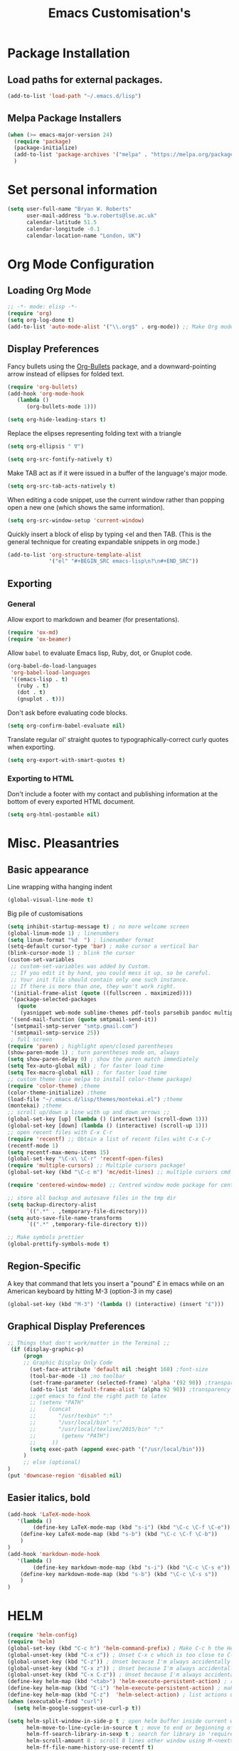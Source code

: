 #+TITLE: Emacs Customisation's

* Package Installation
** Load paths for external packages.
#+BEGIN_SRC emacs-lisp
(add-to-list 'load-path "~/.emacs.d/lisp")
#+END_SRC

** Melpa Package Installers
#+BEGIN_SRC emacs-lisp
 (when (>= emacs-major-version 24)
   (require 'package)
   (package-initialize)
   (add-to-list 'package-archives '("melpa" . "https://melpa.org/packages/"))
   )
#+END_SRC
   
* Set personal information
#+BEGIN_SRC emacs-lisp
  (setq user-full-name "Bryan W. Roberts"
        user-mail-address "b.w.roberts@lse.ac.uk"
        calendar-latitude 51.5
        calendar-longitude -0.1
        calendar-location-name "London, UK")
#+END_SRC

* Org Mode Configuration
** Loading Org Mode
#+BEGIN_SRC emacs-lisp
;; -*- mode: elisp -*-
(require 'org)
(setq org-log-done t)
(add-to-list 'auto-mode-alist '("\\.org$" . org-mode)) ;; Make Org mode work with files ending in .org
#+END_SRC

** Display Preferences

Fancy bullets using the [[https://github.com/sabof/org-bullets][Org-Bullets]] package, and a downward-pointing arrow instead of ellipses for folded text.

#+BEGIN_SRC emacs-lisp
(require 'org-bullets)
(add-hook 'org-mode-hook
   (lambda ()
      (org-bullets-mode 1)))

(setq org-hide-leading-stars t)
#+END_SRC

Replace the elipses representing folding text with a triangle

#+BEGIN_SRC emacs-lisp
(setq org-ellipsis " ∇")
#+END_SRC

#+BEGIN_SRC emacs-lisp
  (setq org-src-fontify-natively t)
#+END_SRC

Make TAB act as if it were issued in a buffer of the language's major mode.

#+BEGIN_SRC emacs-lisp
  (setq org-src-tab-acts-natively t)
#+END_SRC

When editing a code snippet, use the current window rather than popping open a
new one (which shows the same information).

#+BEGIN_SRC emacs-lisp
  (setq org-src-window-setup 'current-window)
#+END_SRC

Quickly insert a block of elisp by typing <el and then TAB. (This is the general technique for creating expandable snippets in org mode.)

#+BEGIN_SRC emacs-lisp
  (add-to-list 'org-structure-template-alist
               '("el" "#+BEGIN_SRC emacs-lisp\n?\n#+END_SRC"))
#+END_SRC

** Exporting

*** General

Allow export to markdown and beamer (for presentations).

#+BEGIN_SRC emacs-lisp
  (require 'ox-md)
  (require 'ox-beamer)
#+END_SRC

Allow =babel= to evaluate Emacs lisp, Ruby, dot, or Gnuplot code.

#+BEGIN_SRC emacs-lisp
  (org-babel-do-load-languages
   'org-babel-load-languages
   '((emacs-lisp . t)
     (ruby . t)
     (dot . t)
     (gnuplot . t)))
#+END_SRC

Don't ask before evaluating code blocks.

#+BEGIN_SRC emacs-lisp
  (setq org-confirm-babel-evaluate nil)
#+END_SRC

Translate regular ol' straight quotes to typographically-correct curly quotes
when exporting.

#+BEGIN_SRC emacs-lisp
  (setq org-export-with-smart-quotes t)
#+END_SRC

*** Exporting to HTML

Don't include a footer with my contact and publishing information at the bottom of every exported HTML document.

#+BEGIN_SRC emacs-lisp
  (setq org-html-postamble nil)
#+END_SRC

* Misc. Pleasantries
** Basic appearance

Line wrapping witha  hanging indent

#+BEGIN_SRC emacs-lisp
(global-visual-line-mode t)
#+END_SRC

Big pile of customisations

#+BEGIN_SRC emacs-lisp
(setq inhibit-startup-message t) ; no more welcome screen
(global-linum-mode 1) ; linenumbers
(setq linum-format "%d  ") ; linenumber format
(setq-default cursor-type 'bar) ; make cursor a vertical bar
(blink-cursor-mode 1) ; blink the cursor
(custom-set-variables
 ;; custom-set-variables was added by Custom.
 ;; If you edit it by hand, you could mess it up, so be careful.
 ;; Your init file should contain only one such instance.
 ;; If there is more than one, they won't work right.
 '(initial-frame-alist (quote ((fullscreen . maximized))))
 '(package-selected-packages
   (quote
    (yasnippet web-mode sublime-themes pdf-tools parsebib pandoc multiple-cursors helm dash csv-mode color-theme auctex-latexmk)))
 '(send-mail-function (quote smtpmail-send-it))
 '(smtpmail-smtp-server "smtp.gmail.com")
 '(smtpmail-smtp-service 25))
 ; full screen
(require 'paren) ; highlight open/closed parentheses
(show-paren-mode 1) ; turn parentheses mode on, always
(setq show-paren-delay 0) ; show the paren match immediately
(setq Tex-auto-global nil) ; for faster load time
(setq Tex-macro-global nil) ; for faster load time
;; custom theme (use melpa to install color-theme package)
(require 'color-theme) ;theme
(color-theme-initialize) ;theme
(load-file "~/.emacs.d/lisp/themes/montekai.el") ;theme
(montekai) ;theme
;; scroll up/down a line with up and down arrows ;;
(global-set-key [up] (lambda () (interactive) (scroll-down 1)))
(global-set-key [down] (lambda () (interactive) (scroll-up 1)))
;; open recent files with C-x C-r
(require 'recentf) ;; Obtain a list of recent files wiht C-x C-r
(recentf-mode 1)
(setq recentf-max-menu-items 15)
(global-set-key "\C-x\ \C-r" 'recentf-open-files)
(require 'multiple-cursors) ;; Multiple cursors package!
(global-set-key (kbd "\C-c m") 'mc/edit-lines) ;; multiple cursors cmd

(require 'centered-window-mode) ;; Centred window mode package for centering text

;; store all backup and autosave files in the tmp dir
(setq backup-directory-alist
      `((".*" . ,temporary-file-directory)))
(setq auto-save-file-name-transforms
      `((".*" ,temporary-file-directory t)))

;; Make symbols prettier
(global-prettify-symbols-mode t)
#+END_SRC

** Region-Specific

A key that command that lets you insert a "pound" £ in emacs while on an American keyboard by hitting M-3 (option-3 in my case)

#+BEGIN_SRC emacs-lisp
(global-set-key (kbd "M-3") '(lambda () (interactive) (insert "£")))
#+END_SRC

** Graphical Display Preferences
#+BEGIN_SRC emacs-lisp
;; Things that don't work/matter in the Terminal ;;
 (if (display-graphic-p)
     (progn
     ;; Graphic Display Only Code
       (set-face-attribute 'default nil :height 160) ;font-size
       (tool-bar-mode -1) ;no toolbar
       (set-frame-parameter (selected-frame) 'alpha '(92 90)) ;transparency
       (add-to-list 'default-frame-alist '(alpha 92 90)) ;transparency
       ;;get emacs to find the right path to latex
       ;; (setenv "PATH"
       ;;    (concat
       ;; 	    "/usr/texbin" ":"
       ;; 	    "/usr/local/bin" ":"
       ;; 	    "/usr/local/texlive/2015/bin" ":"
       ;; 	     (getenv "PATH")
       ;; 	  ))
       (setq exec-path (append exec-path '("/usr/local/bin")))
     )
     ;; else (optional)
)
(put 'downcase-region 'disabled nil)
#+END_SRC

** Easier italics, bold
#+BEGIN_SRC emacs-lisp
(add-hook 'LaTeX-mode-hook
   '(lambda ()
        (define-key LaTeX-mode-map (kbd "s-i") (kbd "\C-c \C-f \C-e"))
	(define-key LaTeX-mode-map (kbd "s-b") (kbd "\C-c \C-f \C-b"))
    )
)
(add-hook 'markdown-mode-hook
   '(lambda ()
        (define-key markdown-mode-map (kbd "s-i") (kbd "\C-c \C-s e"))
	(define-key markdown-mode-map (kbd "s-b") (kbd "\C-c \C-s s"))
    )
)
#+END_SRC

* HELM
#+BEGIN_SRC emacs-lisp
(require 'helm-config)
(require 'helm)
(global-set-key (kbd "C-c h") 'helm-command-prefix) ; Make C-c h the Helm command key
(global-unset-key (kbd "C-x c")) ; Unset C-x c which is too close to C-x C-c.
(global-unset-key (kbd "C-z")) ; Unset because I'm always accidentally minimizing and crashing emacs
(global-unset-key (kbd "C-x z")) ; Unset because I'm always accidentally minimizing and crashing emacs
(global-unset-key (kbd "C-x C-z")) ; Unset because I'm always accidentally minimizing and crashing emacs
(define-key helm-map (kbd "<tab>") 'helm-execute-persistent-action) ; rebind tab to run persistent action
(define-key helm-map (kbd "C-i") 'helm-execute-persistent-action) ; make TAB work in terminal
(define-key helm-map (kbd "C-z")  'helm-select-action) ; list actions using C-z
(when (executable-find "curl")
  (setq helm-google-suggest-use-curl-p t))

(setq helm-split-window-in-side-p t ; open helm buffer inside current window, not occupy whole other window
      helm-move-to-line-cycle-in-source t ; move to end or beginning of source when reaching top or bottom of source.
      helm-ff-search-library-in-sexp t ; search for library in 'require' and 'declare-function' sexp.
      helm-scroll-amount 8 ; scroll 8 lines other window using M-<next>/M-<prior>
      helm-ff-file-name-history-use-recentf t)
(helm-mode 1)
#+END_SRC

* Latex 
** AucTeX
#+BEGIN_SRC emacs-lisp
(setenv "PATH" "/usr/local/bin:/Library/TeX/texbin/:$PATH" t)
(setq TeX-auto-save t) ; auto save
(setq TeX-parse-self t) ; auto parse on load
(setq preview-auto-cache-preamble t) ; stop preview pestering
; (setq-default TeX-master nil)
(add-hook 'LaTeX-mode-hook 'visual-line-mode) ; Word wrapping
(add-hook 'LaTeX-mode-hook 'LaTeX-math-mode)
(add-hook 'LaTeX-mode-hook 'turn-on-reftex)
(setq reftex-plug-into-AUCTeX t)
(setq TeX-PDF-mode t) ; Compile as a PDF
(setq reftex-ref-macro-prompt nil) ; Disable annoying reference prompt screen
(setq reftex-default-bibliography '("/bwrtex/MasterBibliography.bib")) ; So Reftex finds my bib file
#+END_SRC
** Compiling
#+BEGIN_SRC emacs-lisp
;; latexmk - repeat compiling
(add-hook 'LaTeX-mode-hook (lambda ()
  (push
    '("latexmk" "latexmk -pdf %s" TeX-run-TeX nil t
      :help "Run latexmk on file")
    TeX-command-list)))
(add-hook 'TeX-mode-hook '(lambda () (setq TeX-command-default "latexmk")))

;; XeLaTeX
(add-hook 'LaTeX-mode-hook (lambda()
    (add-to-list 'TeX-command-list '("XeLaTeX" "%`xelatex%(mode)%' %t" TeX-run-TeX nil t))
))
#+END_SRC

** Skim PDF syncing
#+BEGIN_SRC emacs-lisp
;option -b highlights the current line in Skim; option -g opens Skim in the background  
(setq TeX-view-program-selection '((output-pdf "PDF Viewer")))
(setq TeX-view-program-list
     '(("PDF Viewer" "/Applications/Skim.app/Contents/SharedSupport/displayline -b %n %o %b")))
(server-start); start emacs in server mode so that skim can talk to it
#+END_SRC

* Flyspell  
Flyspell is a built-in spell checker for Emacs. It requires having ASpell installed, which you can get using homebrew:

- homebrew install aspell

To use Flyspell in Emacs, first run it in the buffer with =M-x flyspell-buffer=. Then hit =C-,= to scroll through errors. To fix an error, use =C-x $=.

We turn on Flyspell in the appropriate way (using =flyspell-prog-mode= for programming and markup languages) below. We set a key-binding that allows one to use =C-c C-;= to activate Helm's interactive spelling window.

#+BEGIN_SRC emacs-lisp
; Turn flyspell on for our various modes
(require 'flyspell)
(add-hook 'LaTeX-mode-hook 'flyspell-prog-mode)
(add-hook 'text-mode-hook 'flyspell-mode)
(add-hook 'org-mode-hook 'flyspell-mode)
(add-hook 'markdown-mode-hook 'flyspell-mode)
; Keybindings
(define-key flyspell-mode-map (kbd "C-c C-;") 'helm-flyspell-correct)
; Bug fix, to allow saving a word to custom dictionary without having to then start all over
(defun flyspell-buffer-after-pdict-save (&rest _)
  (flyspell-buffer))
(advice-add 'ispell-pdict-save :after #'flyspell-buffer-after-pdict-save)
; Change the colour of highlighted incorrect words
(custom-set-faces
 '(flyspell-incorrect ((((class color)) (:foreground "white" :background "red4" :underline t :weight bold))))
 '(flyspell-duplicate ((((class color)) (:foreground "white" :background "orchid4" :underline t :weight bold))))
 )
#+END_SRC

To get Flyspell to work well in web-mode, we need some code that tells Flyspell to skip the html tags, but still check text in the appropriate places, such as the 'text' between tags in =<p>text</p>=. I follow Chen Bin's strategy for this, [[http://blog.binchen.org/posts/effective-spell-check-in-emacs.html][described here]].

#+BEGIN_SRC emacs-lisp
;; {{ flyspell setup for web-mode
(defun web-mode-flyspell-verify ()
  (let* ((f (get-text-property (- (point) 1) 'face))
         rlt)
    (cond
     ;; Check the words with these font faces, possibly.
     ;; this *blacklist* will be tweaked in next condition
     ((not (memq f '(web-mode-html-attr-value-face
                     web-mode-html-tag-face
                     web-mode-html-attr-name-face
                     web-mode-constant-face
                     web-mode-doctype-face
                     web-mode-keyword-face
                     web-mode-comment-face ;; focus on get html label right
                     web-mode-function-name-face
                     web-mode-variable-name-face
                     web-mode-css-property-name-face
                     web-mode-css-selector-face
                     web-mode-css-color-face
                     web-mode-type-face
                     web-mode-block-control-face)))
      (setq rlt t))
     ;; check attribute value under certain conditions
     ((memq f '(web-mode-html-attr-value-face))
      (save-excursion
        (search-backward-regexp "=['\"]" (line-beginning-position) t)
        (backward-char)
        (setq rlt (string-match "^\\(value\\|class\\|ng[A-Za-z0-9-]*\\)$"
                                (thing-at-point 'symbol)))))
     ;; finalize the blacklist
     (t
      (setq rlt nil)))
    rlt))
(put 'web-mode 'flyspell-mode-predicate 'web-mode-flyspell-verify)
;; }}
(defvar flyspell-check-doublon t
  "Check doublon (double word) when calling `flyspell-highlight-incorrect-region'.")
 (make-variable-buffer-local 'flyspell-check-doublon)

(defadvice flyspell-highlight-incorrect-region (around flyspell-highlight-incorrect-region-hack activate)
  (if (or flyspell-check-doublon (not (eq 'doublon (ad-get-arg 2))))
      ad-do-it))

(defun web-mode-hook-setup ()
  (flyspell-mode 1)
  (setq flyspell-check-doublon nil))

(add-hook 'web-mode-hook 'web-mode-hook-setup)

#+END_SRC

* Yasnippet
#+BEGIN_SRC emacs-lisp
(add-to-list 'load-path "~/.emacs.d/elpa/yasnippet-0.8.0")
(require 'yasnippet)
(yas-global-mode 1)
;; key bindings
(global-set-key "\M-s\M-s" 'yas-insert-snippet) 
#+END_SRC

* Markdown
#+BEGIN_SRC emacs-lisp
;; Requires installing markdown. Just run in the shell:
;; brew install markdown
(autoload 'markdown-mode "markdown-mode"
   "Major mode for editing Markdown files" t)
(add-to-list 'auto-mode-alist '("\\.txt\\'" . markdown-mode))
(add-to-list 'auto-mode-alist '("\\.markdown\\'" . markdown-mode))
(add-to-list 'auto-mode-alist '("\\.md\\'" . markdown-mode))
(add-hook 'markdown-mode-hook 'visual-line-mode) ; line wrapping

;; Markdown rendering - better font-sizes
(custom-set-faces
 ;; custom-set-faces was added by Custom.
 ;; If you edit it by hand, you could mess it up, so be careful.
 ;; Your init file should contain only one such instance.
 ;; If there is more than one, they won't work right.
 '(fringe ((t (:background "#272821"))))
 '(markdown-header-delimiter-face ((t (:inherit font-lock-function-name-face :underline t :weight bold))) t)
 '(markdown-header-face-1 ((t (:inherit markdown-header-face :height 1.5))) t)
 '(markdown-header-face-2 ((t (:inherit markdown-header-face :height 1.3))) t)
 '(markdown-header-face-3 ((t (:inherit markdown-header-face :underline t :height 1.2))) t)
 '(markdown-header-face-4 ((t (:inherit markdown-header-face :underline t :height 1.1))) t)
 '(markdown-header-face-5 ((t (:inherit markdown-header-face :underline t))) t)
 '(markdown-header-face-6 ((t (:inherit markdown-header-face :underline t))) t))
(put 'set-goal-column 'disabled nil)
#+END_SRC

* HTML editing
#+BEGIN_SRC emacs-lisp
;; Better Webmode
(require 'web-mode)
(add-to-list 'auto-mode-alist '("\\.phtml\\'" . web-mode))
(add-to-list 'auto-mode-alist '("\\.tpl\\.php\\'" . web-mode))
(add-to-list 'auto-mode-alist '("\\.[gj]sp\\'" . web-mode))
(add-to-list 'auto-mode-alist '("\\.as[cp]x\\'" . web-mode))
(add-to-list 'auto-mode-alist '("\\.erb\\'" . web-mode))
(add-to-list 'auto-mode-alist '("\\.mustache\\'" . web-mode))
(add-to-list 'auto-mode-alist '("\\.djhtml\\'" . web-mode))
(add-to-list 'auto-mode-alist '("\\.html?\\'" . web-mode))

;; SVG viewing and editing
(require 'nxml-mode)
(add-to-list 'rng-schema-locating-files
             "~/.emacs.d/xml-schemas/schemas.xml"
             t)
(define-key nxml-mode-map "\M- " 'completion-at-point)

;; WEB PREVIEW (Does this work?)
;; (require 'html-preview)			
;; Turn on the minor mode in your source buffer
;; M-x html-preview-minor-mode

;; By default previews are generated only on save.
;; If you wish to enable previews for every change, set
;; ~html-preview-after-change-idle-delay~ to some value in seconds.
;; (setq html-preview-after-change-idle-delay 0.4)
#+END_SRC

* Bug-fixes
#+BEGIN_SRC emacs-lisp
;; Pop-up window crashing emacs
(defadvice yes-or-no-p (around prevent-dialog activate)
  "Prevent yes-or-no-p from activating a dialog"
  (let ((use-dialog-box nil))
    ad-do-it))
(defadvice y-or-n-p (around prevent-dialog-yorn activate)
  "Prevent y-or-n-p from activating a dialog"
  (let ((use-dialog-box nil))
    ad-do-it))

#+END_SRC
